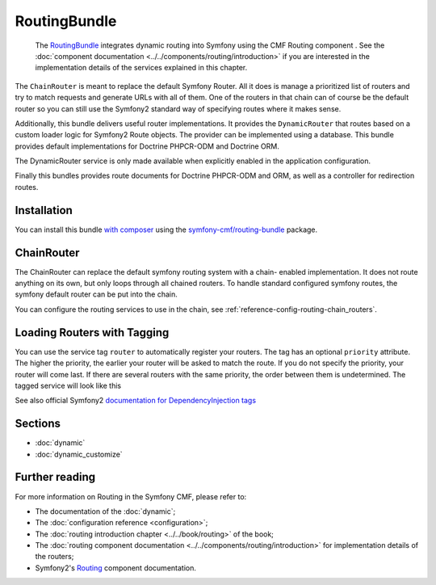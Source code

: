 .. index::
    single: Routing; Bundles
    single: RoutingBundle

RoutingBundle
=============

    The `RoutingBundle`_ integrates dynamic routing into Symfony using the CMF
    Routing component . See the
    :doc:`component documentation <../../components/routing/introduction>`
    if you are interested in the implementation details of the services
    explained in this chapter.

The ``ChainRouter`` is meant to replace the default Symfony Router. All it
does is manage a prioritized list of routers and try to match requests and
generate URLs with all of them. One of the routers in that chain can of course
be the default router so you can still use the Symfony2 standard way of
specifying routes where it makes sense.

Additionally, this bundle delivers useful router implementations. It provides
the ``DynamicRouter`` that routes based on a custom loader logic for Symfony2
Route objects. The provider can be implemented using a database. This bundle
provides default implementations for Doctrine PHPCR-ODM and Doctrine ORM.

The DynamicRouter service is only made available when explicitly enabled in
the application configuration.

Finally this bundles provides route documents for Doctrine PHPCR-ODM and
ORM, as well as a controller for redirection routes.

Installation
------------

You can install this bundle `with composer`_ using the
`symfony-cmf/routing-bundle`_ package.

.. index:: RoutingBundle
.. index:: Routing

ChainRouter
-----------

The ChainRouter can replace the default symfony routing system with a chain-
enabled implementation. It does not route anything on its own, but only loops
through all chained routers. To handle standard configured symfony routes, the
symfony default router can be put into the chain.

You can configure the routing services to use in the chain, see
:ref:`reference-config-routing-chain_routers`.

.. _routing-chain-router-tag:

Loading Routers with Tagging
----------------------------

You can use the service tag ``router`` to automatically register your routers.
The tag has an optional ``priority`` attribute. The higher the priority, the
earlier your router will be asked to match the route. If you do not specify the
priority, your router will come last.  If there are several routers with the
same priority, the order between them is undetermined. The tagged service
will look like this

.. configuration-block::

    .. code-block:: yaml

        services:
            acme_core.my_router:
                class: "%my_namespace.my_router_class%"
                tags:
                    - { name: router, priority: 300 }

    .. code-block:: xml

        <service id="acme_core.my_router" class="%my_namespace.my_router_class%">
            <tag name="router" priority="300" />
            <!-- ... -->
        </service>

    .. code-block:: php

        $container
            ->register('acme_core.my_router', '%acme_core.my_router')
            ->addTag('router', array('priority' => 300))
        ;

See also official Symfony2 `documentation for DependencyInjection tags`_

Sections
--------

* :doc:`dynamic`
* :doc:`dynamic_customize`

Further reading
---------------

For more information on Routing in the Symfony CMF, please refer to:

* The documentation of the :doc:`dynamic`;
* The :doc:`configuration reference <configuration>`;
* The :doc:`routing introduction chapter <../../book/routing>` of the book;
* The :doc:`routing component documentation <../../components/routing/introduction>`
  for implementation details of the routers;
* Symfony2's `Routing`_ component documentation.

.. _`with composer`: https://getcomposer.org
.. _`symfony-cmf/routing-bundle`: https://packagist.org/packages/symfony-cmf/routing-bundle
.. _`RoutingBundle`: https://github.com/symfony-cmf/RoutingBundle#readme
.. _`PHPCR-ODM`: http://www.doctrine-project.org/projects/phpcr-odm.html
.. _`documentation for DependencyInjection tags`: http://symfony.com/doc/2.1/reference/dic_tags.html
.. _`Routing`: http://symfony.com/doc/current/components/routing/introduction.html
